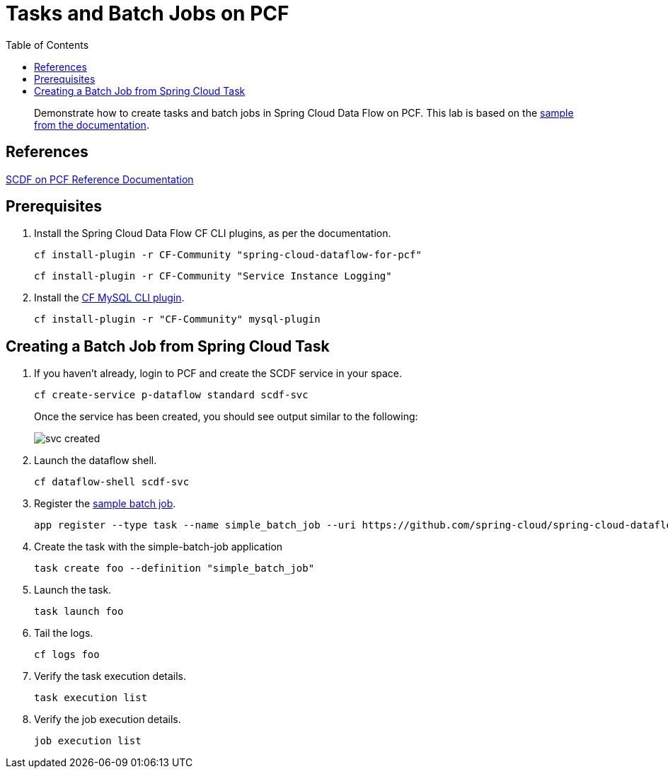 = Tasks and Batch Jobs on PCF
:toc: right
:imagesdir: img

[abstract]
--
Demonstrate how to create tasks and batch jobs in Spring Cloud Data Flow on PCF.  This lab is based on the https://docs.spring.io/spring-cloud-dataflow-samples/docs/current/reference/htmlsingle/#_batch_job_on_cloud_foundry[sample from the documentation].

--

== References

https://docs.pivotal.io/scdf/index.html[SCDF on PCF Reference Documentation]

== Prerequisites

. Install the Spring Cloud Data Flow CF CLI plugins, as per the documentation.

+
```
cf install-plugin -r CF-Community "spring-cloud-dataflow-for-pcf"
```

+
```
cf install-plugin -r CF-Community "Service Instance Logging"
```
+
. Install the https://github.com/andreasf/cf-mysql-plugin#installing-and-uninstalling[CF MySQL CLI plugin].

+
```
cf install-plugin -r "CF-Community" mysql-plugin
```



== Creating a Batch Job from Spring Cloud Task

. If you haven't already, login to PCF and create the SCDF service in your space.

+
```
cf create-service p-dataflow standard scdf-svc
```
+
Once the service has been created, you should see output similar to the following:

+
image::svc-created.png[]

. Launch the dataflow shell.

+
```
cf dataflow-shell scdf-svc
```
. Register the https://github.com/spring-cloud/spring-cloud-task/tree/master/spring-cloud-task-samples/batch-job[sample batch job].

+
```
app register --type task --name simple_batch_job --uri https://github.com/spring-cloud/spring-cloud-dataflow-samples/raw/master/src/main/asciidoc/tasks/simple-batch-job/batch-job-1.3.0.BUILD-SNAPSHOT.jar
```

. Create the task with the simple-batch-job application

+
```
task create foo --definition "simple_batch_job"
```

. Launch the task.

+
```
task launch foo
```

. Tail the logs.

+
```
cf logs foo
```

. Verify the task execution details.

+
```
task execution list
```

. Verify the job execution details.

+
```
job execution list
```
